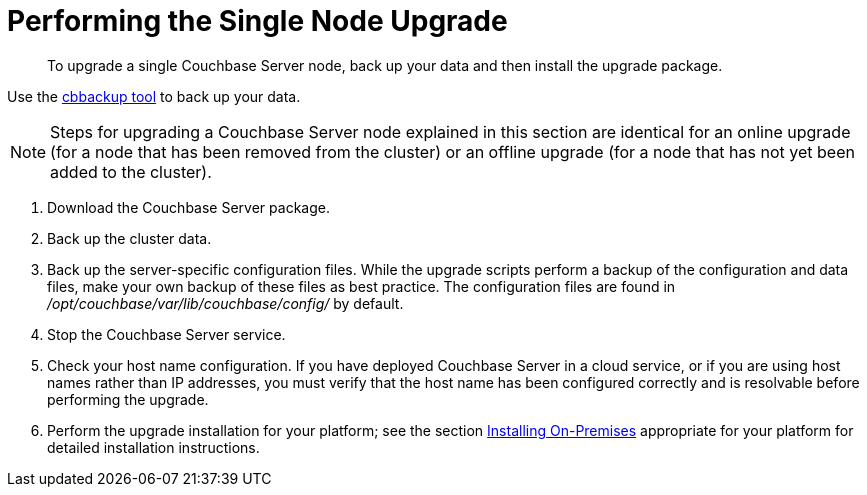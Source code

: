 = Performing the Single Node Upgrade

[abstract]
To upgrade a single Couchbase Server node,  back up your data and then install the upgrade package.

Use the xref:cli:cbbackup-tool.adoc[cbbackup tool] to back up your data.

NOTE: Steps for upgrading a Couchbase Server node explained in this section are identical for an online upgrade (for a node that has been removed from the cluster) or an offline upgrade (for a node that has not yet been added to the cluster).

. Download the Couchbase Server package.
. Back up the cluster data.
. Back up the server-specific configuration files.
While the upgrade scripts perform a backup of the configuration and data files, make your own backup of these files as best practice.
The configuration files are found in [.path]_/opt/couchbase/var/lib/couchbase/config/_ by default.
. Stop the Couchbase Server service.
. Check your host name configuration.
If you have deployed Couchbase Server in a cloud service, or if you are using host names rather than IP addresses, you must verify that the host name has been configured correctly and is resolvable before performing the upgrade.
. Perform the upgrade installation for your platform; see the section xref:install-intro.adoc[Installing On-Premises] appropriate for your platform for detailed installation instructions.
